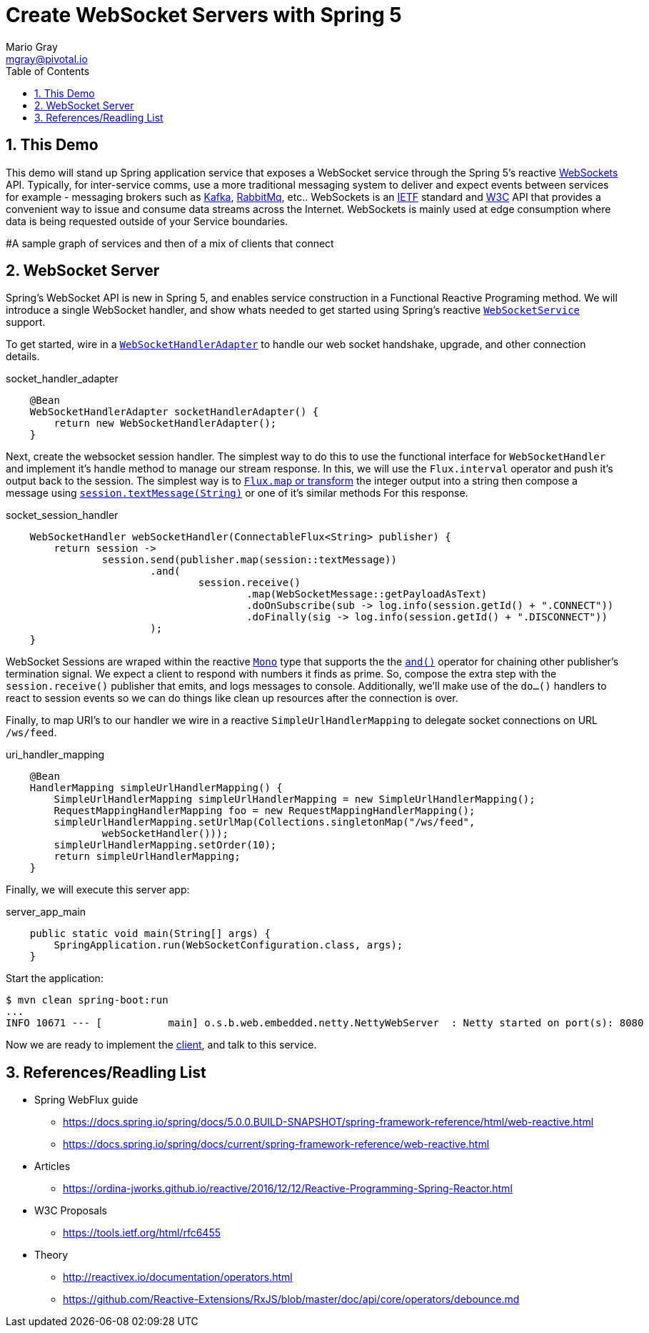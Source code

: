 = Create WebSocket Servers with Spring 5 
Mario Gray <mgray@pivotal.io>
:Author Initials: MVG
:toc:
:icons:
:numbered:
:imagesdir: ./graphics
:website: https://docs.spring.io/spring/docs/5.0.0.BUILD-SNAPSHOT/spring-framework-reference/html/web-reactive.html
:note: Drain the [BAYEUX]

== This Demo
This demo will stand up Spring application service that exposes a WebSocket service through the Spring 5's reactive https://docs.spring.io/spring/docs/current/spring-framework-reference/web-reactive.html#spring-webflux[WebSockets] API.
Typically, for inter-service comms, use a more traditional messaging system to deliver and expect events between services for example - messaging brokers such as https://kafka.apache.org/[Kafka], https://www.rabbitmq.com/[RabbitMq], etc.. 
WebSockets is an https://tools.ietf.org/html/rfc6455[IETF] standard and https://www.w3.org/TR/websockets/[W3C] API that provides a convenient way to issue and consume data streams across the Internet. WebSockets is mainly used at edge consumption where data is being requested outside of your Service boundaries.

#A sample graph of services and then of a mix of clients that connect

== WebSocket Server
Spring's WebSocket API is new in Spring 5, and enables service construction in a Functional Reactive Programing method.
We will introduce a single WebSocket handler, and show whats needed to get started using Spring's reactive https://docs.spring.io/spring-framework/docs/current/javadoc-api/org/springframework/web/reactive/socket/server/WebSocketService.html[`WebSocketService`] support.

To get started, wire in a https://docs.spring.io/spring/docs/4.0.0.M1_to_4.2.0.M2/Spring%20Framework%204.0.0.M1/org/springframework/web/socket/adapter/WebSocketHandlerAdapter.html[`WebSocketHandlerAdapter`] to handle our web socket handshake, upgrade, and other connection details.

.socket_handler_adapter
[source,java]
----
    @Bean
    WebSocketHandlerAdapter socketHandlerAdapter() {
        return new WebSocketHandlerAdapter();
    }
----

Next, create the websocket session handler. The simplest way to do this to use the functional interface for `WebSocketHandler` and implement it's handle method to manage our stream response. In this, we will use the `Flux.interval` operator and push it's output back to the session.
The simplest way is to https://projectreactor.io/docs/core/release/api/reactor/core/publisher/Flux.html#map-java.util.function.Function-[`Flux.map` or transform] 
the integer output into a string then compose a message using https://docs.spring.io/spring-framework/docs/current/javadoc-api/org/springframework/web/reactive/socket/WebSocketSession.html#textMessage-java.lang.String-[`session.textMessage(String)`] or one of it's similar methods For this response.

.socket_session_handler
[source,java]
----
    WebSocketHandler webSocketHandler(ConnectableFlux<String> publisher) {
        return session ->
                session.send(publisher.map(session::textMessage))
                        .and(
                                session.receive()
                                        .map(WebSocketMessage::getPayloadAsText)
                                        .doOnSubscribe(sub -> log.info(session.getId() + ".CONNECT"))
                                        .doFinally(sig -> log.info(session.getId() + ".DISCONNECT"))
                        );
    }
----

WebSocket Sessions are wraped within the reactive https://projectreactor.io/docs/core/release/api/reactor/core/publisher/Mono.html[`Mono`] type that supports the the https://projectreactor.io/docs/core/release/api/reactor/core/publisher/Mono.html#and-org.reactivestreams.Publisher-[`and()`] operator for chaining other publisher's termination signal.
We expect a client to respond with numbers it finds as prime. So, compose the extra step with the `session.receive()` publisher that emits, and logs messages to console.
Additionally, we'll make use of the `do...()` handlers to react to session events so we can do things like clean up resources after the connection is over.

Finally, to map URI's to our handler we wire in a reactive `SimpleUrlHandlerMapping` to delegate socket connections on URL `/ws/feed`.

.uri_handler_mapping
[source,java]
----
    @Bean
    HandlerMapping simpleUrlHandlerMapping() {
        SimpleUrlHandlerMapping simpleUrlHandlerMapping = new SimpleUrlHandlerMapping();
        RequestMappingHandlerMapping foo = new RequestMappingHandlerMapping();
        simpleUrlHandlerMapping.setUrlMap(Collections.singletonMap("/ws/feed",
                webSocketHandler()));
        simpleUrlHandlerMapping.setOrder(10);
        return simpleUrlHandlerMapping;
    }
----

Finally, we will execute this server app:

.server_app_main
[source,java]
----
    public static void main(String[] args) {
        SpringApplication.run(WebSocketConfiguration.class, args);
    }
----

Start the application:

[source,bash]
----
$ mvn clean spring-boot:run
...
INFO 10671 --- [           main] o.s.b.web.embedded.netty.NettyWebServer  : Netty started on port(s): 8080
----

Now we are ready to implement the https://github.com/marios-code-path/spring-web-sockets/tree/master/websocket-client[client], and talk to this service.

== References/Readling List

* Spring WebFlux guide
** https://docs.spring.io/spring/docs/5.0.0.BUILD-SNAPSHOT/spring-framework-reference/html/web-reactive.html
** https://docs.spring.io/spring/docs/current/spring-framework-reference/web-reactive.html

* Articles
** https://ordina-jworks.github.io/reactive/2016/12/12/Reactive-Programming-Spring-Reactor.html

* W3C Proposals
** https://tools.ietf.org/html/rfc6455

* Theory
** http://reactivex.io/documentation/operators.html
** https://github.com/Reactive-Extensions/RxJS/blob/master/doc/api/core/operators/debounce.md


